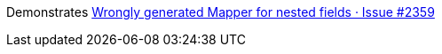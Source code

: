 Demonstrates https://github.com/mapstruct/mapstruct/issues/2359[Wrongly generated Mapper for nested fields · Issue #2359]